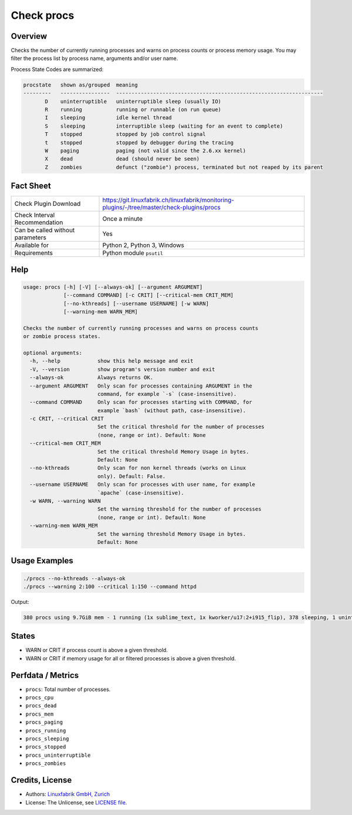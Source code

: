 Check procs
===========

Overview
--------

Checks the number of currently running processes and warns on process counts or process memory usage. You may filter the process list by process name, arguments and/or user name.

Process State Codes are summarized:

.. code-block:: text

    procstate   shown as/grouped  meaning
    ---------   ----------------  -------------------------------------------------------------------
           D    uninterruptible   uninterruptible sleep (usually IO)
           R    running           running or runnable (on run queue)
           I    sleeping          idle kernel thread
           S    sleeping          interruptible sleep (waiting for an event to complete)
           T    stopped           stopped by job control signal
           t    stopped           stopped by debugger during the tracing
           W    paging            paging (not valid since the 2.6.xx kernel)
           X    dead              dead (should never be seen)
           Z    zombies           defunct ("zombie") process, terminated but not reaped by its parent


Fact Sheet
----------

.. csv-table::
    :widths: 30, 70
    
    "Check Plugin Download",                "https://git.linuxfabrik.ch/linuxfabrik/monitoring-plugins/-/tree/master/check-plugins/procs"
    "Check Interval Recommendation",        "Once a minute"
    "Can be called without parameters",     "Yes"
    "Available for",                        "Python 2, Python 3, Windows"
    "Requirements",                         "Python module ``psutil``"


Help
----

.. code-block:: text

    usage: procs [-h] [-V] [--always-ok] [--argument ARGUMENT]
                 [--command COMMAND] [-c CRIT] [--critical-mem CRIT_MEM]
                 [--no-kthreads] [--username USERNAME] [-w WARN]
                 [--warning-mem WARN_MEM]

    Checks the number of currently running processes and warns on process counts
    or zombie process states.

    optional arguments:
      -h, --help            show this help message and exit
      -V, --version         show program's version number and exit
      --always-ok           Always returns OK.
      --argument ARGUMENT   Only scan for processes containing ARGUMENT in the
                            command, for example `-s` (case-insensitive).
      --command COMMAND     Only scan for processes starting with COMMAND, for
                            example `bash` (without path, case-insensitive).
      -c CRIT, --critical CRIT
                            Set the critical threshold for the number of processes
                            (none, range or int). Default: None
      --critical-mem CRIT_MEM
                            Set the critical threshold Memory Usage in bytes.
                            Default: None
      --no-kthreads         Only scan for non kernel threads (works on Linux
                            only). Default: False.
      --username USERNAME   Only scan for processes with user name, for example
                            `apache` (case-insensitive).
      -w WARN, --warning WARN
                            Set the warning threshold for the number of processes
                            (none, range or int). Default: None
      --warning-mem WARN_MEM
                            Set the warning threshold Memory Usage in bytes.
                            Default: None


Usage Examples
--------------

.. code-block:: bash

    ./procs --no-kthreads --always-ok
    ./procs --warning 2:100 --critical 1:150 --command httpd
    
Output:

.. code-block:: text

    380 procs using 9.7GiB mem - 1 running (1x sublime_text, 1x kworker/u17:2+i915_flip), 378 sleeping, 1 uninterruptible (1x sublime_text, 1x kworker/u17:2+i915_flip)


States
------

* WARN or CRIT if process count is above a given threshold.
* WARN or CRIT if memory usage for all or filtered processes is above a given threshold.


Perfdata / Metrics
------------------

* ``procs``: Total number of processes.
* ``procs_cpu``
* ``procs_dead``
* ``procs_mem``
* ``procs_paging``
* ``procs_running``
* ``procs_sleeping``
* ``procs_stopped``
* ``procs_uninterruptible``
* ``procs_zombies``


Credits, License
----------------

* Authors: `Linuxfabrik GmbH, Zurich <https://www.linuxfabrik.ch>`_
* License: The Unlicense, see `LICENSE file <https://git.linuxfabrik.ch/linuxfabrik/monitoring-plugins/-/blob/master/LICENSE>`_.
